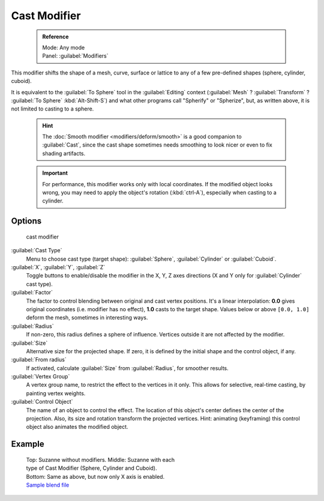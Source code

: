 

..    TODO/Review: {{review|}} .


Cast Modifier
=============


 .. admonition:: Reference
   :class: refbox

   | Mode:     Any mode
   | Panel:    :guilabel:`Modifiers`


This modifier shifts the shape of a mesh, curve,
surface or lattice to any of a few pre-defined shapes (sphere, cylinder, cuboid).

It is equivalent to the :guilabel:`To Sphere` tool in the :guilabel:`Editing` context
(\ :guilabel:`Mesh` ? :guilabel:`Transform` ? :guilabel:`To Sphere` :kbd:`Alt-Shift-S`\ )
and what other programs call "Spherify" or "Spherize", but, as written above,
it is not limited to casting to a sphere.


 .. admonition:: Hint
   :class: note

   The :doc:`Smooth modifier <modifiers/deform/smooth>` is a good companion to :guilabel:`Cast`\ , since the cast shape sometimes needs smoothing to look nicer or even to fix shading artifacts.


 .. admonition:: Important
   :class: note

   For performance, this modifier works only with local coordinates. If the modified object looks wrong, you may need to apply the object's rotation (\ :kbd:`ctrl-A`\ ), especially when casting to a cylinder.


Options
-------


.. figure:: /images/25-Manual-Modifiers-cast.jpg

   cast modifier


:guilabel:`Cast Type`
   Menu to choose cast type (target shape): :guilabel:`Sphere`\ , :guilabel:`Cylinder` or :guilabel:`Cuboid`\ .

:guilabel:`X`\ , :guilabel:`Y`\ , :guilabel:`Z`
   Toggle buttons to enable/disable the modifier in the X, Y, Z axes directions (X and Y only for :guilabel:`Cylinder` cast type).

:guilabel:`Factor`
   The factor to control blending between original and cast vertex positions. It's a linear interpolation: **0.0** gives original coordinates (i.e. modifier has no effect), **1.0** casts to the target shape. Values below or above ``[0.0, 1.0]`` deform the mesh, sometimes in interesting ways.

:guilabel:`Radius`
   If non-zero, this radius defines a sphere of influence. Vertices outside it are not affected by the modifier.

:guilabel:`Size`
   Alternative size for the projected shape. If zero, it is defined by the initial shape and the control object, if any.

:guilabel:`From radius`
   If activated, calculate :guilabel:`Size` from :guilabel:`Radius`\ , for smoother results.

:guilabel:`Vertex Group`
   A vertex group name, to restrict the effect to the vertices in it only. This allows for selective, real-time casting, by painting vertex weights.

:guilabel:`Control Object`
   The name of an object to control the effect. The location of this object's center defines the center of the projection. Also, its size and rotation transform the projected vertices. Hint: animating (keyframing) this control object also animates the modified object.


Example
-------


.. figure:: /images/263-Manual-Modifiers-Cast-Example.jpg
   :width: 400px
   :figwidth: 400px

   Top: Suzanne without modifiers. Middle: Suzanne with each type of Cast Modifier (Sphere, Cylinder and Cuboid). Bottom: Same as above, but now only X axis is enabled. `Sample blend file <http://wiki.blender.org/index.php/Media:263-Cast-Modifier.blend>`__


